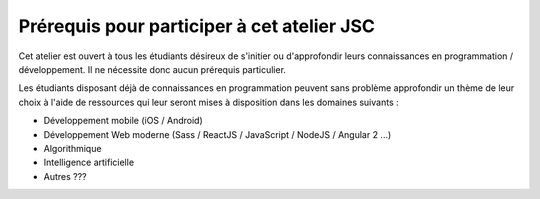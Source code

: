 ########################
Prérequis pour participer à cet atelier JSC
########################

Cet atelier est ouvert à tous les étudiants désireux de s'initier ou
d'approfondir leurs connaissances en programmation / développement. Il ne
nécessite donc aucun prérequis particulier.

Les étudiants disposant déjà de connaissances en programmation peuvent sans
problème approfondir un thème de leur choix à l'aide de ressources qui leur
seront mises à disposition dans les domaines suivants :

*  Développement mobile (iOS / Android)
*  Développement Web moderne (Sass / ReactJS / JavaScript / NodeJS / Angular 2 ...)
*  Algorithmique
*  Intelligence artificielle
*  Autres ???
